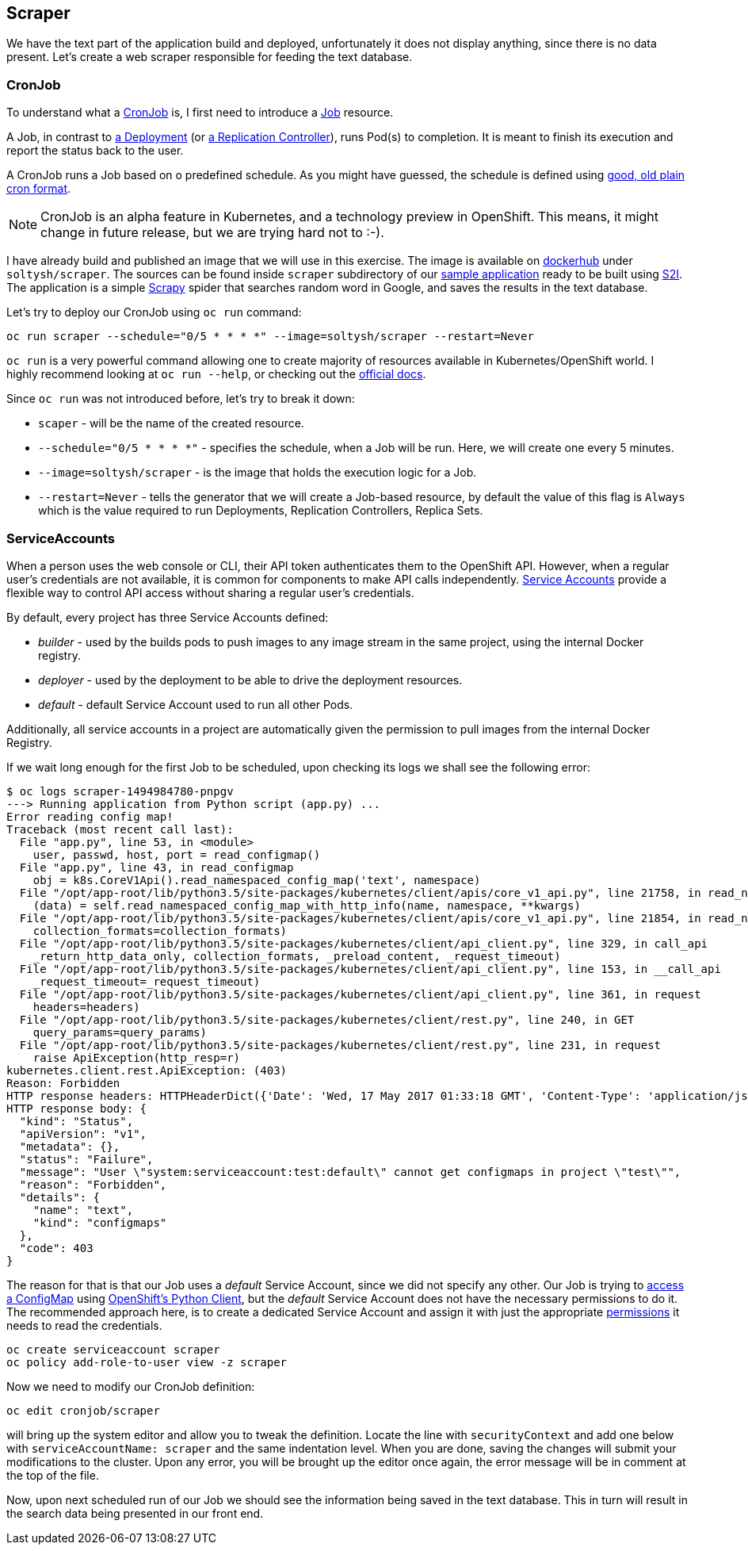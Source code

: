 ## Scraper

We have the text part of the application build and deployed, unfortunately it
does not display anything, since there is no data present. Let's create a web
scraper responsible for feeding the text database.

### CronJob

To understand what a link:https://docs.openshift.org/latest/dev_guide/cron_jobs.html[CronJob]
is, I first need to introduce a link:https://docs.openshift.org/latest/dev_guide/jobs.html[Job]
resource.

A Job, in contrast to link:https://docs.openshift.org/latest/architecture/core_concepts/deployments.html#deployments-and-deployment-configurations[a Deployment]
(or link:https://docs.openshift.org/latest/architecture/core_concepts/deployments.html#replication-controllers[a Replication Controller]),
runs Pod(s) to completion. It is meant to finish its execution and report the
status back to the user.

A CronJob runs a Job based on o predefined schedule. As you might have guessed,
the schedule is defined using link:https://en.wikipedia.org/wiki/Cron[good, old plain cron format].

[NOTE]
====
CronJob is an alpha feature in Kubernetes, and a technology preview in OpenShift.
This means, it might change in future release, but we are trying hard not to :-).
====

I have already build and published an image that we will use in this exercise.
The image is available on link:https://hub.docker.com/r/soltysh/scraper/[dockerhub]
under `soltysh/scraper`. The sources can be found inside `scraper` subdirectory
of our link:https://github.com/soltysh/blast/[sample application] ready to
be built using link:https://docs.openshift.org/latest/architecture/core_concepts/builds_and_image_streams.html#source-build[S2I].
The application is a simple link:https://scrapy.org/[Scrapy] spider that searches
random word in Google, and saves the results in the text database.

Let's try to deploy our CronJob using `oc run` command:

[source]
----
oc run scraper --schedule="0/5 * * * *" --image=soltysh/scraper --restart=Never
----

`oc run` is a very powerful command allowing one to create majority of resources
available in Kubernetes/OpenShift world. I highly recommend looking at `oc run --help`,
or checking out the link:http://kubernetes.io/docs/user-guide/kubectl-conventions/[official docs].

Since `oc run` was not introduced before, let's try to break it down:

- `scaper` - will be the name of the created resource.
- `--schedule="0/5 * * * *"` - specifies the schedule, when a Job will be run.
  Here, we will create one every 5 minutes.
- `--image=soltysh/scraper` - is the image that holds the execution logic for
  a Job.
- `--restart=Never` - tells the generator that we will create a Job-based resource,
  by default the value of this flag is `Always` which is the value required to
  run Deployments, Replication Controllers, Replica Sets.

### ServiceAccounts

When a person uses the web console or CLI, their API token authenticates them to
the OpenShift API. However, when a regular user's credentials are not available,
it is common for components to make API calls independently.
link:https://docs.openshift.org/latest/dev_guide/service_accounts.html[Service Accounts]
provide a flexible way to control API access without sharing a regular user's credentials.

By default, every project has three Service Accounts defined:

- _builder_ - used by the builds pods to push images to any image stream in the
  same project, using the internal Docker registry.
- _deployer_ - used by the deployment to be able to drive the deployment resources.
- _default_ - default Service Account used to run all other Pods.

Additionally, all service accounts in a project are automatically given the permission
to pull images from the internal Docker Registry.

If we wait long enough for the first Job to be scheduled, upon checking its logs
we shall see the following error:

[source]
----
$ oc logs scraper-1494984780-pnpgv
---> Running application from Python script (app.py) ...
Error reading config map!
Traceback (most recent call last):
  File "app.py", line 53, in <module>
    user, passwd, host, port = read_configmap()
  File "app.py", line 43, in read_configmap
    obj = k8s.CoreV1Api().read_namespaced_config_map('text', namespace)
  File "/opt/app-root/lib/python3.5/site-packages/kubernetes/client/apis/core_v1_api.py", line 21758, in read_namespaced_config_map
    (data) = self.read_namespaced_config_map_with_http_info(name, namespace, **kwargs)
  File "/opt/app-root/lib/python3.5/site-packages/kubernetes/client/apis/core_v1_api.py", line 21854, in read_namespaced_config_map_with_http_info
    collection_formats=collection_formats)
  File "/opt/app-root/lib/python3.5/site-packages/kubernetes/client/api_client.py", line 329, in call_api
    _return_http_data_only, collection_formats, _preload_content, _request_timeout)
  File "/opt/app-root/lib/python3.5/site-packages/kubernetes/client/api_client.py", line 153, in __call_api
    _request_timeout=_request_timeout)
  File "/opt/app-root/lib/python3.5/site-packages/kubernetes/client/api_client.py", line 361, in request
    headers=headers)
  File "/opt/app-root/lib/python3.5/site-packages/kubernetes/client/rest.py", line 240, in GET
    query_params=query_params)
  File "/opt/app-root/lib/python3.5/site-packages/kubernetes/client/rest.py", line 231, in request
    raise ApiException(http_resp=r)
kubernetes.client.rest.ApiException: (403)
Reason: Forbidden
HTTP response headers: HTTPHeaderDict({'Date': 'Wed, 17 May 2017 01:33:18 GMT', 'Content-Type': 'application/json', 'Content-Length': '293', 'Cache-Control': 'no-store'})
HTTP response body: {
  "kind": "Status",
  "apiVersion": "v1",
  "metadata": {},
  "status": "Failure",
  "message": "User \"system:serviceaccount:test:default\" cannot get configmaps in project \"test\"",
  "reason": "Forbidden",
  "details": {
    "name": "text",
    "kind": "configmaps"
  },
  "code": 403
}
----

The reason for that is that our Job uses a _default_ Service Account, since we did
not specify any other. Our Job is trying to link:https://github.com/soltysh/blast/tree/master/scraper/app.py[access a ConfigMap]
using link:https://github.com/openshift/openshift-restclient-python[OpenShift's Python Client],
but the _default_ Service Account does not have the necessary permissions to do it.
The recommended approach here, is to create a dedicated Service Account and assign
it with just the appropriate link:https://docs.openshift.org/latest/admin_guide/manage_authorization_policy.html#managing-role-bindings[permissions]
it needs to read the credentials.

[source]
----
oc create serviceaccount scraper
oc policy add-role-to-user view -z scraper
----

Now we need to modify our CronJob definition:

[source]
----
oc edit cronjob/scraper
----

will bring up the system editor and allow you to tweak the definition. Locate the
line with `securityContext` and add one below with `serviceAccountName: scraper`
and the same indentation level. When you are done, saving the changes will submit
your modifications to the cluster. Upon any error, you will be brought up the editor
 once again, the error message will be in comment at the top of the file.

Now, upon next scheduled run of our Job we should see the information being saved
in the text database. This in turn will result in the search data being presented
in our front end.
